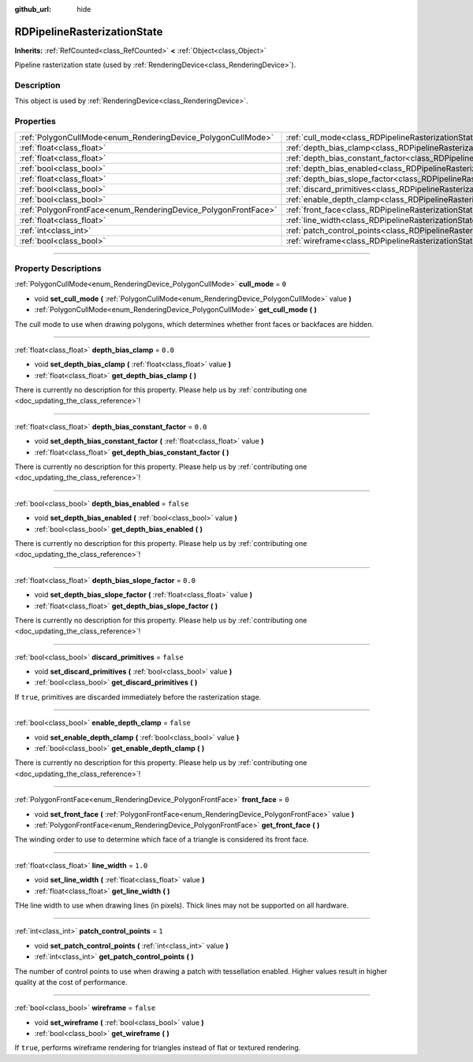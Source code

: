 :github_url: hide

.. DO NOT EDIT THIS FILE!!!
.. Generated automatically from Godot engine sources.
.. Generator: https://github.com/godotengine/godot/tree/4.1/doc/tools/make_rst.py.
.. XML source: https://github.com/godotengine/godot/tree/4.1/doc/classes/RDPipelineRasterizationState.xml.

.. _class_RDPipelineRasterizationState:

RDPipelineRasterizationState
============================

**Inherits:** :ref:`RefCounted<class_RefCounted>` **<** :ref:`Object<class_Object>`

Pipeline rasterization state (used by :ref:`RenderingDevice<class_RenderingDevice>`).

.. rst-class:: classref-introduction-group

Description
-----------

This object is used by :ref:`RenderingDevice<class_RenderingDevice>`.

.. rst-class:: classref-reftable-group

Properties
----------

.. table::
   :widths: auto

   +----------------------------------------------------------------+-----------------------------------------------------------------------------------------------------------+-----------+
   | :ref:`PolygonCullMode<enum_RenderingDevice_PolygonCullMode>`   | :ref:`cull_mode<class_RDPipelineRasterizationState_property_cull_mode>`                                   | ``0``     |
   +----------------------------------------------------------------+-----------------------------------------------------------------------------------------------------------+-----------+
   | :ref:`float<class_float>`                                      | :ref:`depth_bias_clamp<class_RDPipelineRasterizationState_property_depth_bias_clamp>`                     | ``0.0``   |
   +----------------------------------------------------------------+-----------------------------------------------------------------------------------------------------------+-----------+
   | :ref:`float<class_float>`                                      | :ref:`depth_bias_constant_factor<class_RDPipelineRasterizationState_property_depth_bias_constant_factor>` | ``0.0``   |
   +----------------------------------------------------------------+-----------------------------------------------------------------------------------------------------------+-----------+
   | :ref:`bool<class_bool>`                                        | :ref:`depth_bias_enabled<class_RDPipelineRasterizationState_property_depth_bias_enabled>`                 | ``false`` |
   +----------------------------------------------------------------+-----------------------------------------------------------------------------------------------------------+-----------+
   | :ref:`float<class_float>`                                      | :ref:`depth_bias_slope_factor<class_RDPipelineRasterizationState_property_depth_bias_slope_factor>`       | ``0.0``   |
   +----------------------------------------------------------------+-----------------------------------------------------------------------------------------------------------+-----------+
   | :ref:`bool<class_bool>`                                        | :ref:`discard_primitives<class_RDPipelineRasterizationState_property_discard_primitives>`                 | ``false`` |
   +----------------------------------------------------------------+-----------------------------------------------------------------------------------------------------------+-----------+
   | :ref:`bool<class_bool>`                                        | :ref:`enable_depth_clamp<class_RDPipelineRasterizationState_property_enable_depth_clamp>`                 | ``false`` |
   +----------------------------------------------------------------+-----------------------------------------------------------------------------------------------------------+-----------+
   | :ref:`PolygonFrontFace<enum_RenderingDevice_PolygonFrontFace>` | :ref:`front_face<class_RDPipelineRasterizationState_property_front_face>`                                 | ``0``     |
   +----------------------------------------------------------------+-----------------------------------------------------------------------------------------------------------+-----------+
   | :ref:`float<class_float>`                                      | :ref:`line_width<class_RDPipelineRasterizationState_property_line_width>`                                 | ``1.0``   |
   +----------------------------------------------------------------+-----------------------------------------------------------------------------------------------------------+-----------+
   | :ref:`int<class_int>`                                          | :ref:`patch_control_points<class_RDPipelineRasterizationState_property_patch_control_points>`             | ``1``     |
   +----------------------------------------------------------------+-----------------------------------------------------------------------------------------------------------+-----------+
   | :ref:`bool<class_bool>`                                        | :ref:`wireframe<class_RDPipelineRasterizationState_property_wireframe>`                                   | ``false`` |
   +----------------------------------------------------------------+-----------------------------------------------------------------------------------------------------------+-----------+

.. rst-class:: classref-section-separator

----

.. rst-class:: classref-descriptions-group

Property Descriptions
---------------------

.. _class_RDPipelineRasterizationState_property_cull_mode:

.. rst-class:: classref-property

:ref:`PolygonCullMode<enum_RenderingDevice_PolygonCullMode>` **cull_mode** = ``0``

.. rst-class:: classref-property-setget

- void **set_cull_mode** **(** :ref:`PolygonCullMode<enum_RenderingDevice_PolygonCullMode>` value **)**
- :ref:`PolygonCullMode<enum_RenderingDevice_PolygonCullMode>` **get_cull_mode** **(** **)**

The cull mode to use when drawing polygons, which determines whether front faces or backfaces are hidden.

.. rst-class:: classref-item-separator

----

.. _class_RDPipelineRasterizationState_property_depth_bias_clamp:

.. rst-class:: classref-property

:ref:`float<class_float>` **depth_bias_clamp** = ``0.0``

.. rst-class:: classref-property-setget

- void **set_depth_bias_clamp** **(** :ref:`float<class_float>` value **)**
- :ref:`float<class_float>` **get_depth_bias_clamp** **(** **)**

.. container:: contribute

	There is currently no description for this property. Please help us by :ref:`contributing one <doc_updating_the_class_reference>`!

.. rst-class:: classref-item-separator

----

.. _class_RDPipelineRasterizationState_property_depth_bias_constant_factor:

.. rst-class:: classref-property

:ref:`float<class_float>` **depth_bias_constant_factor** = ``0.0``

.. rst-class:: classref-property-setget

- void **set_depth_bias_constant_factor** **(** :ref:`float<class_float>` value **)**
- :ref:`float<class_float>` **get_depth_bias_constant_factor** **(** **)**

.. container:: contribute

	There is currently no description for this property. Please help us by :ref:`contributing one <doc_updating_the_class_reference>`!

.. rst-class:: classref-item-separator

----

.. _class_RDPipelineRasterizationState_property_depth_bias_enabled:

.. rst-class:: classref-property

:ref:`bool<class_bool>` **depth_bias_enabled** = ``false``

.. rst-class:: classref-property-setget

- void **set_depth_bias_enabled** **(** :ref:`bool<class_bool>` value **)**
- :ref:`bool<class_bool>` **get_depth_bias_enabled** **(** **)**

.. container:: contribute

	There is currently no description for this property. Please help us by :ref:`contributing one <doc_updating_the_class_reference>`!

.. rst-class:: classref-item-separator

----

.. _class_RDPipelineRasterizationState_property_depth_bias_slope_factor:

.. rst-class:: classref-property

:ref:`float<class_float>` **depth_bias_slope_factor** = ``0.0``

.. rst-class:: classref-property-setget

- void **set_depth_bias_slope_factor** **(** :ref:`float<class_float>` value **)**
- :ref:`float<class_float>` **get_depth_bias_slope_factor** **(** **)**

.. container:: contribute

	There is currently no description for this property. Please help us by :ref:`contributing one <doc_updating_the_class_reference>`!

.. rst-class:: classref-item-separator

----

.. _class_RDPipelineRasterizationState_property_discard_primitives:

.. rst-class:: classref-property

:ref:`bool<class_bool>` **discard_primitives** = ``false``

.. rst-class:: classref-property-setget

- void **set_discard_primitives** **(** :ref:`bool<class_bool>` value **)**
- :ref:`bool<class_bool>` **get_discard_primitives** **(** **)**

If ``true``, primitives are discarded immediately before the rasterization stage.

.. rst-class:: classref-item-separator

----

.. _class_RDPipelineRasterizationState_property_enable_depth_clamp:

.. rst-class:: classref-property

:ref:`bool<class_bool>` **enable_depth_clamp** = ``false``

.. rst-class:: classref-property-setget

- void **set_enable_depth_clamp** **(** :ref:`bool<class_bool>` value **)**
- :ref:`bool<class_bool>` **get_enable_depth_clamp** **(** **)**

.. container:: contribute

	There is currently no description for this property. Please help us by :ref:`contributing one <doc_updating_the_class_reference>`!

.. rst-class:: classref-item-separator

----

.. _class_RDPipelineRasterizationState_property_front_face:

.. rst-class:: classref-property

:ref:`PolygonFrontFace<enum_RenderingDevice_PolygonFrontFace>` **front_face** = ``0``

.. rst-class:: classref-property-setget

- void **set_front_face** **(** :ref:`PolygonFrontFace<enum_RenderingDevice_PolygonFrontFace>` value **)**
- :ref:`PolygonFrontFace<enum_RenderingDevice_PolygonFrontFace>` **get_front_face** **(** **)**

The winding order to use to determine which face of a triangle is considered its front face.

.. rst-class:: classref-item-separator

----

.. _class_RDPipelineRasterizationState_property_line_width:

.. rst-class:: classref-property

:ref:`float<class_float>` **line_width** = ``1.0``

.. rst-class:: classref-property-setget

- void **set_line_width** **(** :ref:`float<class_float>` value **)**
- :ref:`float<class_float>` **get_line_width** **(** **)**

THe line width to use when drawing lines (in pixels). Thick lines may not be supported on all hardware.

.. rst-class:: classref-item-separator

----

.. _class_RDPipelineRasterizationState_property_patch_control_points:

.. rst-class:: classref-property

:ref:`int<class_int>` **patch_control_points** = ``1``

.. rst-class:: classref-property-setget

- void **set_patch_control_points** **(** :ref:`int<class_int>` value **)**
- :ref:`int<class_int>` **get_patch_control_points** **(** **)**

The number of control points to use when drawing a patch with tessellation enabled. Higher values result in higher quality at the cost of performance.

.. rst-class:: classref-item-separator

----

.. _class_RDPipelineRasterizationState_property_wireframe:

.. rst-class:: classref-property

:ref:`bool<class_bool>` **wireframe** = ``false``

.. rst-class:: classref-property-setget

- void **set_wireframe** **(** :ref:`bool<class_bool>` value **)**
- :ref:`bool<class_bool>` **get_wireframe** **(** **)**

If ``true``, performs wireframe rendering for triangles instead of flat or textured rendering.

.. |virtual| replace:: :abbr:`virtual (This method should typically be overridden by the user to have any effect.)`
.. |const| replace:: :abbr:`const (This method has no side effects. It doesn't modify any of the instance's member variables.)`
.. |vararg| replace:: :abbr:`vararg (This method accepts any number of arguments after the ones described here.)`
.. |constructor| replace:: :abbr:`constructor (This method is used to construct a type.)`
.. |static| replace:: :abbr:`static (This method doesn't need an instance to be called, so it can be called directly using the class name.)`
.. |operator| replace:: :abbr:`operator (This method describes a valid operator to use with this type as left-hand operand.)`
.. |bitfield| replace:: :abbr:`BitField (This value is an integer composed as a bitmask of the following flags.)`
